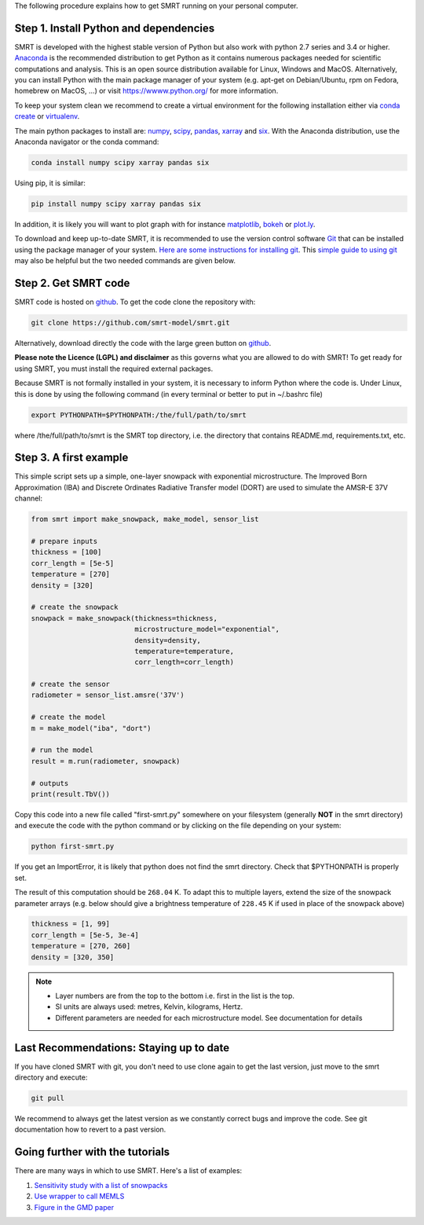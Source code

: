 .. title: Getting started with SMRT
.. slug: getstarted
.. date: 2018-01-09
.. tags:
.. category:
.. link:
.. description:
.. type: text
.. pretty_url: False



The following procedure explains how to get SMRT running on your personal computer.


Step 1. Install Python and dependencies
-----------------------------------------

SMRT is developed with the highest stable version of Python but also work with python 2.7 series and 3.4 or higher. `Anaconda <https://www.anaconda.com/distribution/>`_ is the recommended distribution to get Python as it contains numerous packages needed for scientific computations and analysis. This is an open source distribution available for Linux, Windows and MacOS. Alternatively, you can install Python with the main package manager of your system (e.g. apt-get on Debian/Ubuntu, rpm on Fedora, homebrew on MacOS, ...) or visit `<https://wwww.python.org/>`_ for more information.

To keep your system clean we recommend to create a virtual environment for the following installation either via `conda create <https://conda.io/docs/user-guide/tasks/manage-environments.html>`_ or `virtualenv <https://virtualenv.pypa.io/en/stable/>`_.

The main python packages to install are: `numpy <http://www.numpy.org/>`_, `scipy <https://www.scipy.org>`_, `pandas <https://pandas.pydata.org/>`_, `xarray <http://xarray.pydata.org/en/stable/>`_ and `six <https://pypi.python.org/pypi/six>`_. With the Anaconda distribution, use the Anaconda navigator or the conda command:

.. code:: bash

    conda install numpy scipy xarray pandas six

Using pip, it is similar:

.. code:: bash

    pip install numpy scipy xarray pandas six


In addition, it is likely you will want to plot graph with for instance `matplotlib <https://matplotlib.org/>`_, `bokeh <https://bokeh.pydata.org/>`_ or `plot.ly <https://plot.ly/python/>`_.

To download and keep up-to-date SMRT, it is recommended to use the version control software `Git <https://git-scm.com/>`_ that can be installed using the package manager of your system. `Here are some instructions for installing git <https://www.atlassian.com/git/tutorials/install-git>`_. This `simple guide to using git <http://rogerdudler.github.io/git-guide/>`_ may also be helpful but the two needed commands are given below.


Step 2. Get SMRT code
----------------------

SMRT code is hosted on `github <https://github.com/smrt-model/smrt>`_. To get the code clone the repository with:

.. code:: bash

    git clone https://github.com/smrt-model/smrt.git

Alternatively, download directly the code with the large green button on `github <https://github.com/smrt-model/smrt>`_.

**Please note the Licence (LGPL) and disclaimer** as this governs what you are allowed to do with SMRT! To get ready for using SMRT, you must install the required external packages.

Because SMRT is not formally installed in your system, it is necessary to inform Python where the code is. Under Linux, this is done by using the following command (in every terminal or better to put in ~/.bashrc file)

.. code:: bash

    export PYTHONPATH=$PYTHONPATH:/the/full/path/to/smrt

where /the/full/path/to/smrt is the SMRT top directory, i.e. the directory that contains README.md, requirements.txt, etc.


Step 3. A first example
-------------------------

This simple script sets up a simple, one-layer snowpack with exponential microstructure. The Improved Born Approximation (IBA) and Discrete Ordinates Radiative Transfer model (DORT) are used to simulate the AMSR-E 37V channel:

.. code:: python

    from smrt import make_snowpack, make_model, sensor_list

    # prepare inputs
    thickness = [100]
    corr_length = [5e-5]
    temperature = [270]
    density = [320]

    # create the snowpack
    snowpack = make_snowpack(thickness=thickness,
                             microstructure_model="exponential",
                             density=density,
                             temperature=temperature,
                             corr_length=corr_length)

    # create the sensor
    radiometer = sensor_list.amsre('37V')

    # create the model
    m = make_model("iba", "dort")

    # run the model
    result = m.run(radiometer, snowpack)

    # outputs
    print(result.TbV())

Copy this code into a new file called "first-smrt.py" somewhere on your filesystem (generally **NOT** in the smrt directory) and execute the code with the python command or by clicking on the file depending on your system:

.. code:: bash

    python first-smrt.py

If you get an ImportError, it is likely that python does not find the smrt directory. Check that $PYTHONPATH is properly set.

The result of this computation should be ``268.04`` K. To adapt this to multiple layers, extend the size of the snowpack parameter arrays (e.g. below should give a brightness temperature of ``228.45`` K if used in place of the snowpack above)

.. code:: python

    thickness = [1, 99]
    corr_length = [5e-5, 3e-4]
    temperature = [270, 260]
    density = [320, 350]


.. note::

    * Layer numbers are from the top to the bottom i.e. first in the list is the top.
    * SI units are always used: metres, Kelvin, kilograms, Hertz.
    * Different parameters are needed for each microstructure model. See documentation for details

Last Recommendations: Staying up to date
-------------------------------------------

If you have cloned SMRT with git, you don't need to use clone again to get the last version, just move to the smrt directory and execute:

.. code:: bash

    git pull

We recommend to always get the latest version as we constantly correct bugs and improve the code. See git documentation how to revert to a past version.

Going further with the tutorials
-----------------------------------

There are many ways in which to use SMRT. Here's a list of examples:

#. `Sensitivity study with a list of snowpacks <../sensitivity_study/index.html>`_
#. `Use wrapper to call MEMLS <../memls_legacy/index.html>`_
#. `Figure in the GMD paper <https://github.com/smrt-model/smrt1paper>`_



